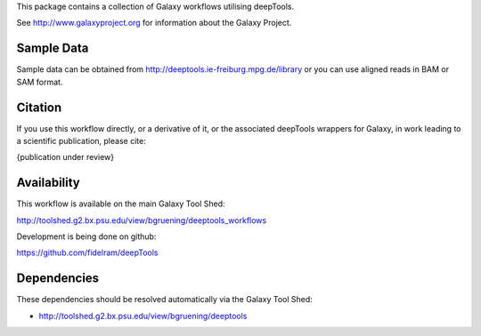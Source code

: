 This package contains a collection of Galaxy workflows utilising deepTools.

See http://www.galaxyproject.org for information about the Galaxy Project.


Sample Data
===========

Sample data can be obtained from http://deeptools.ie-freiburg.mpg.de/library or you
can use aligned reads in BAM or SAM format.



Citation
========

If you use this workflow directly, or a derivative of it, or the associated
deepTools wrappers for Galaxy, in work leading to a scientific publication,
please cite:

{publication under review}


Availability
============

This workflow is available on the main Galaxy Tool Shed:

http://toolshed.g2.bx.psu.edu/view/bgruening/deeptools_workflows

Development is being done on github:

https://github.com/fidelram/deepTools


Dependencies
============

These dependencies should be resolved automatically via the Galaxy Tool Shed:

* http://toolshed.g2.bx.psu.edu/view/bgruening/deeptools
